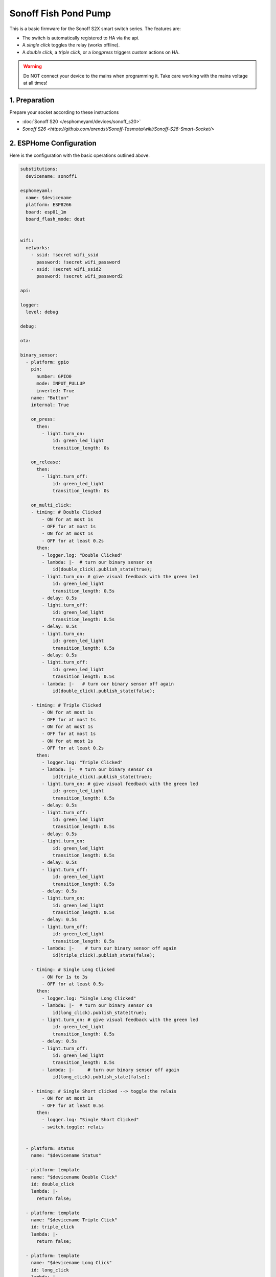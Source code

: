 Sonoff Fish Pond Pump
=====================

.. seo::
    :description: Firmware for an Sonoff S2X smart switch 
    :image: images/sonoff-s2x.jpg
    :keywords: sonoff, esp8266, home assistant, smart socket

.. figure:: images/sonoff-s2x.jpg
    :align: center
    :width: 30.0%

This is a basic firmware for the Sonoff S2X smart switch series. The features are:
 
* The switch is automatically registered to HA via the api.
* A *single click* toggles the relay (works offline).
* A *double click*, a *triple click*, or a *longpress* triggers custom actions on HA. 

.. warning::

    Do NOT connect your device to the mains when programming it.
    Take care working with the mains voltage at all times!

1. Preparation
--------------
Prepare your socket according to these instructions 

- :doc:`Sonoff S20 </esphomeyaml/devices/sonoff_s20>`
- `Sonoff S26 <https://github.com/arendst/Sonoff-Tasmota/wiki/Sonoff-S26-Smart-Socket/>`

2. ESPHome Configuration
------------------------

Here is the configuration with the basic operations outlined above.

.. code-block:: yaml

    substitutions:
      devicename: sonoff1

    esphomeyaml:
      name: $devicename
      platform: ESP8266
      board: esp01_1m
      board_flash_mode: dout


    wifi:
      networks:
        - ssid: !secret wifi_ssid
          password: !secret wifi_password
        - ssid: !secret wifi_ssid2
          password: !secret wifi_password2
    
    api:

    logger:
      level: debug

    debug:

    ota:

    binary_sensor:
      - platform: gpio
        pin:
          number: GPIO0
          mode: INPUT_PULLUP
          inverted: True
        name: "Button"
        internal: True

        on_press:
          then:
            - light.turn_on:
                id: green_led_light
                transition_length: 0s
        
        on_release:
          then:
            - light.turn_off:
                id: green_led_light
                transition_length: 0s

        on_multi_click:
        - timing: # Double Clicked
            - ON for at most 1s
            - OFF for at most 1s
            - ON for at most 1s
            - OFF for at least 0.2s
          then:
            - logger.log: "Double Clicked"
            - lambda: |-  # turn our binary sensor on
                id(double_click).publish_state(true);
            - light.turn_on: # give visual feedback with the green led
                id: green_led_light
                transition_length: 0.5s
            - delay: 0.5s
            - light.turn_off:
                id: green_led_light
                transition_length: 0.5s
            - delay: 0.5s
            - light.turn_on:
                id: green_led_light
                transition_length: 0.5s
            - delay: 0.5s
            - light.turn_off:
                id: green_led_light
                transition_length: 0.5s
            - lambda: |-   # turn our binary sensor off again
                id(double_click).publish_state(false);

        - timing: # Triple Clicked
            - ON for at most 1s
            - OFF for at most 1s
            - ON for at most 1s
            - OFF for at most 1s
            - ON for at most 1s
            - OFF for at least 0.2s
          then:
            - logger.log: "Triple Clicked"
            - lambda: |-  # turn our binary sensor on
                id(triple_click).publish_state(true);
            - light.turn_on: # give visual feedback with the green led
                id: green_led_light
                transition_length: 0.5s
            - delay: 0.5s
            - light.turn_off:
                id: green_led_light
                transition_length: 0.5s
            - delay: 0.5s
            - light.turn_on:
                id: green_led_light
                transition_length: 0.5s
            - delay: 0.5s
            - light.turn_off:
                id: green_led_light
                transition_length: 0.5s
            - delay: 0.5s
            - light.turn_on:
                id: green_led_light
                transition_length: 0.5s
            - delay: 0.5s
            - light.turn_off:
                id: green_led_light
                transition_length: 0.5s
            - lambda: |-    # turn our binary sensor off again
                id(triple_click).publish_state(false);

        - timing: # Single Long Clicked
            - ON for 1s to 3s
            - OFF for at least 0.5s
          then:
            - logger.log: "Single Long Clicked"
            - lambda: |-  # turn our binary sensor on
                id(long_click).publish_state(true);
            - light.turn_on: # give visual feedback with the green led
                id: green_led_light
                transition_length: 0.5s
            - delay: 0.5s
            - light.turn_off:
                id: green_led_light
                transition_length: 0.5s
            - lambda: |-     # turn our binary sensor off again
                id(long_click).publish_state(false);

        - timing: # Single Short clicked --> toggle the relais
            - ON for at most 1s
            - OFF for at least 0.5s
          then:
            - logger.log: "Single Short Clicked"
            - switch.toggle: relais


      - platform: status
        name: "$devicename Status"

      - platform: template
        name: "$devicename Double Click"
        id: double_click
        lambda: |-
          return false;    

      - platform: template
        name: "$devicename Triple Click"
        id: triple_click
        lambda: |-
          return false;  

      - platform: template
        name: "$devicename Long Click"
        id: long_click
        lambda: |-
          return false;   

    sensor:
      - platform: wifi_signal
        name: "$devicename WiFi Signal"
        update_interval: 60s

    switch:        #relais
      - platform: gpio
        name: "$devicename"
        pin: GPIO12
        id: relais

    output:
      # Register the green LED as a dimmable output ....
      - platform: esp8266_pwm
        id: green_led
        pin:
          number: GPIO13
          inverted: True

    light:
      - platform: monochromatic
        name: "Green LED"
        output: green_led
        id: green_led_light
        internal: True



3. Home Assistant
*****************

An example for an automation that toggles a switch when another switch is double clicked:

.. code-block:: yaml

    - alias: on double click
      trigger:
      - entity_id: binary_sensor.sonoff1_double_click
        platform: state
        from: 'off'
        to: 'on'
      action:
      - entity_id: switch.sonoff2
        service: homeassistant.toggle


See Also
--------

- :doc:`/esphomeyaml/devices/sonoff_s20`
- `Adding ESPHome to Home Assistant <https://www.home-assistant.io/components/esphome/>`__.

.. disqus::

